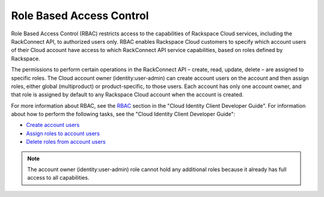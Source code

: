 .. _role-based-access-control

Role Based Access Control
~~~~~~~~~~~~~~~~~~~~~~~~~~

Role Based Access Control (RBAC) restricts access to the capabilities of
Rackspace Cloud services, including the RackConnect API, to authorized
users only. RBAC enables Rackspace Cloud customers to specify which
account users of their Cloud account have access to which RackConnect
API service capabilities, based on roles defined by Rackspace.

The permissions to perform certain operations in the RackConnect API –
create, read, update, delete – are assigned to specific roles. The Cloud
account owner (identity:user-admin) can create account users on the
account and then assign roles, either global (multiproduct) or
product-specific, to those users. Each account has only one account
owner, and that role is assigned by default to any Rackspace Cloud
account when the account is created.

For more information about RBAC, see the
`RBAC <http://docs.rackspace.com/auth/api/v2.0/auth-client-devguide/content/Role_Based_Access_Control-d1e808.html>`__
section in the "Cloud Identity Client Developer Guide". For information
about how to perform the following tasks, see the "Cloud Identity Client
Developer Guide":

-  `Create account
   users <http://docs.rackspace.com/auth/api/v2.0/auth-client-devguide/content/POST_addUser__v2.0_users_User_Calls.html>`__

-  `Assign roles to account
   users <http://docs.rackspace.com/auth/api/v2.0/auth-client-devguide/content/PUT_addUserRole__v2.0_users__userId__roles_OS-KSADM__roleid__Role_Calls.html>`__

-  `Delete roles from account
   users <http://docs.rackspace.com/auth/api/v2.0/auth-client-devguide/content/DELETE_deleteUserRole__v2.0_users__userId__roles_OS-KSADM__roleid__Role_Calls.html>`__

..  note::
    The account owner (identity:user-admin) role cannot hold any additional
    roles because it already has full access to all capabilities.
